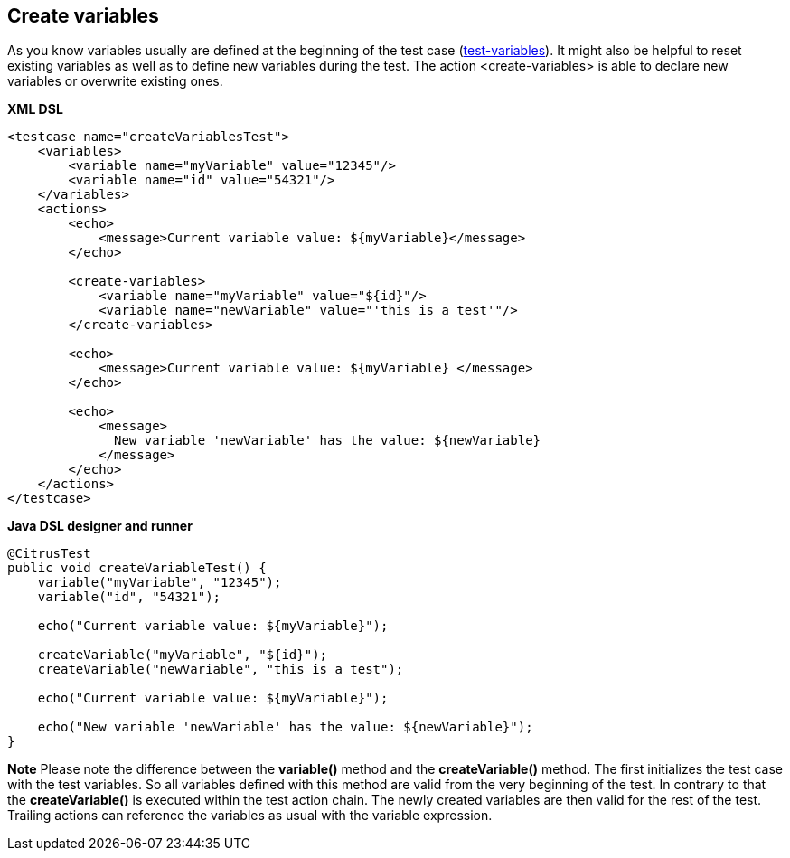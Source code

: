 [[actions-create-variables]]
== Create variables

As you know variables usually are defined at the beginning of the test case (link:#test-variables[test-variables]). It might also be helpful to reset existing variables as well as to define new variables during the test. The action <create-variables> is able to declare new variables or overwrite existing ones.

*XML DSL* 

[source,xml]
----
<testcase name="createVariablesTest">
    <variables>
        <variable name="myVariable" value="12345"/>
        <variable name="id" value="54321"/>
    </variables>
    <actions>
        <echo>
            <message>Current variable value: ${myVariable}</message>
        </echo>
        
        <create-variables>
            <variable name="myVariable" value="${id}"/>
            <variable name="newVariable" value="'this is a test'"/>
        </create-variables>
        
        <echo>
            <message>Current variable value: ${myVariable} </message>
        </echo>
    
        <echo>
            <message>
              New variable 'newVariable' has the value: ${newVariable}
            </message>
        </echo>
    </actions>
</testcase>
----

*Java DSL designer and runner* 

[source,java]
----
@CitrusTest
public void createVariableTest() {
    variable("myVariable", "12345");
    variable("id", "54321");
    
    echo("Current variable value: ${myVariable}");

    createVariable("myVariable", "${id}");
    createVariable("newVariable", "this is a test");
    
    echo("Current variable value: ${myVariable}");
    
    echo("New variable 'newVariable' has the value: ${newVariable}");
}
----

*Note*
Please note the difference between the *variable()* method and the *createVariable()* method. The first initializes the test case with the test variables. So all variables defined with this method are valid from the very beginning of the test. In contrary to that the *createVariable()* is executed within the test action chain. The newly created variables are then valid for the rest of the test. Trailing actions can reference the variables as usual with the variable expression.